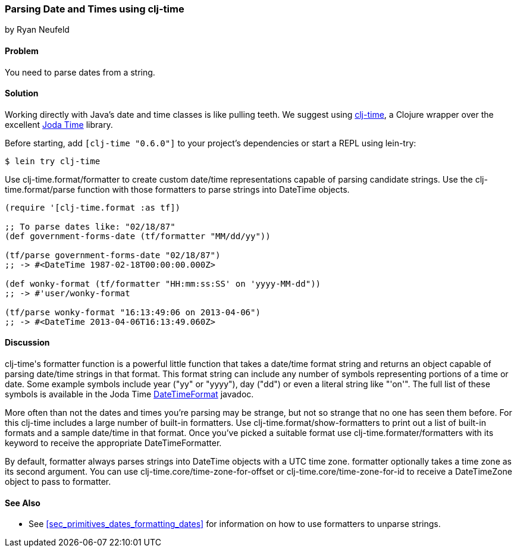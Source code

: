 [[sec_primitives_dates_parsing_dates]]
=== Parsing Date and Times using clj-time
[role="byline"]
by Ryan Neufeld

==== Problem

You need to parse dates from a string.

==== Solution

Working directly with Java's date and time classes is like pulling
teeth. We suggest using
https://github.com/clj-time/clj-time[+clj-time+], a Clojure wrapper
over the excellent http://joda-time.sourceforge.net/[Joda Time]
library.

Before starting, add `[clj-time "0.6.0"]` to your project's
dependencies or start a REPL using lein-try:

[source,shell]
----
$ lein try clj-time
----


Use +clj-time.format/formatter+ to create custom date/time
representations capable of parsing candidate strings. Use the
+clj-time.format/parse+ function with those formatters to parse
strings into +DateTime+ objects.

[source,clojure]
----
(require '[clj-time.format :as tf])

;; To parse dates like: "02/18/87"
(def government-forms-date (tf/formatter "MM/dd/yy"))

(tf/parse government-forms-date "02/18/87")
;; -> #<DateTime 1987-02-18T00:00:00.000Z>

(def wonky-format (tf/formatter "HH:mm:ss:SS' on 'yyyy-MM-dd"))
;; -> #'user/wonky-format

(tf/parse wonky-format "16:13:49:06 on 2013-04-06")
;; -> #<DateTime 2013-04-06T16:13:49.060Z>
----

==== Discussion

++clj-time++'s +formatter+ function is a powerful little function that
takes a date/time format string and returns an object capable of
parsing date/time strings in that format. This format string can
include any number of symbols representing portions of a time or date.
Some example symbols include year ("yy" or "yyyy"), day ("dd") or even
a literal string like "'on'". The full list of these symbols is
available in the Joda Time
http://joda-time.sourceforge.net/apidocs/org/joda/time/format/DateTimeFormat.html[DateTimeFormat]
javadoc.

More often than not the dates and times you're parsing may be strange,
but not so strange that no one has seen them before. For this +clj-time+
includes a large number of built-in formatters. Use
+clj-time.format/show-formatters+ to print out a list of built-in
formats and a sample date/time in that format. Once you've picked a
suitable format use +clj-time.formater/formatters+ with its keyword to
receive the appropriate +DateTimeFormatter+.

By default, +formatter+ always parses strings into +DateTime+ objects
with a UTC time zone. +formatter+ optionally takes a time zone as its
second argument. You can use +clj-time.core/time-zone-for-offset+ or
+clj-time.core/time-zone-for-id+ to receive a +DateTimeZone+ object to
pass to +formatter+.

==== See Also

* See <<sec_primitives_dates_formatting_dates>> for information on how
  to use formatters to unparse strings.
